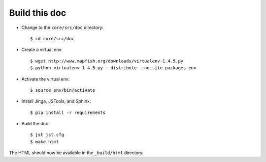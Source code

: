 .. _build_doc:

Build this doc
==============

* Change to the ``core/src/doc`` directory::

  $ cd core/src/doc

* Create a virtual env::

  $ wget http://www.mapfish.org/downloads/virtualenv-1.4.5.py
  $ python virtualenv-1.4.5.py --distribute --no-site-packages env

* Activate the virtual env::

  $ source env/bin/activate

* Install Jinga, JSTools, and Sphinx::

  $ pip install -r requirements

* Build the doc::

  $ jst jst.cfg
  $ make html

The HTML should now be available in the ``_build/html`` directory.
